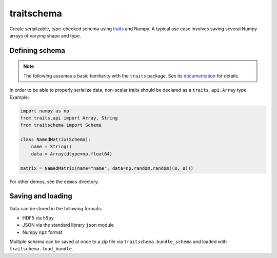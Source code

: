 traitschema
===========

.. image:: https://travis-ci.org/mivade/traitschema.svg?branch=master
    :target: https://travis-ci.org/mivade/traitschema

.. image:: https://readthedocs.org/projects/traitschema/badge/?version=latest
    :target: http://traitschema.readthedocs.io/en/latest/?badge=latest
    :alt: Documentation Status

.. image:: https://codecov.io/gh/mivade/traitschema/branch/master/graph/badge.svg
    :target: https://codecov.io/gh/mivade/traitschema

.. image:: https://img.shields.io/pypi/v/traitschema.svg
    :alt: PyPI
    :target: https://pypi.org/project/traitschema/

.. image:: https://img.shields.io/github/release/mivade/traitschema.svg
    :target: https://github.com/mivade/traitschema

Create serializable, type-checked schema using traits_ and Numpy. A typical use
case involves saving several Numpy arrays of varying shape and type.

.. _traits: http://docs.enthought.com/traits/


Defining schema
---------------

.. note::

    The following assumes a basic familiarity with the ``traits`` package. See
    its `documentation <http://docs.enthought.com/traits/>`_ for details.

In order to be able to properly serialize data, non-scalar traits should be
declared as a ``traits.api.Array`` type. Example:

.. code:: python

    import numpy as np
    from traits.api import Array, String
    from traitschema import Schema

    class NamedMatrix(Schema):
        name = String()
        data = Array(dtype=np.float64)

    matrix = NamedMatrix(name="name", data=np.random.random((8, 8)))

For other demos, see the ``demos`` directory.


Saving and loading
------------------

Data can be stored in the following formats:

* HDF5 via ``h5py``
* JSON via the standard library ``json`` module
* Numpy ``npz`` format

Multiple schema can be saved at once to a zip file via
``traitschema.bundle_schema`` and loaded with ``traitschema.load_bundle``.
